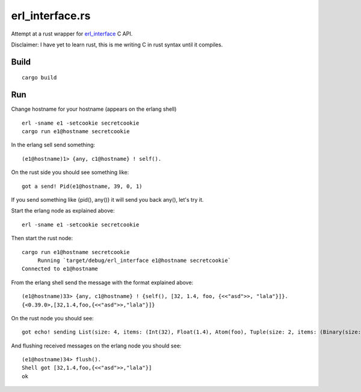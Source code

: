 erl_interface.rs
================

Attempt at a rust wrapper for `erl_interface <http://www.erlang.org/doc/tutorial/cnode.html>`_ C API.

Disclaimer: I have yet to learn rust, this is me writing C in rust syntax until it compiles.

Build
-----

::

    cargo build

Run
---

Change hostname for your hostname (appears on the erlang shell)

::

    erl -sname e1 -setcookie secretcookie
    cargo run e1@hostname secretcookie

In the erlang sell send something::

    (e1@hostname)1> {any, c1@hostname} ! self().

On the rust side you should see something like::

    got a send! Pid(e1@hostname, 39, 0, 1)

If you send something like {pid(), any()} it will send you back any(), let's try it.

Start the erlang node as explained above::

    erl -sname e1 -setcookie secretcookie

Then start the rust node::

    cargo run e1@hostname secretcookie
         Running `target/debug/erl_interface e1@hostname secretcookie`
    Connected to e1@hostname

From the erlang shell send the message with the format explained above::

    (e1@hostname)33> {any, c1@hostname} ! {self(), [32, 1.4, foo, {<<"asd">>, "lala"}]}.
    {<0.39.0>,[32,1.4,foo,{<<"asd">>,"lala"}]}

On the rust node you should see::

    got echo! sending List(size: 4, items: (Int(32), Float(1.4), Atom(foo), Tuple(size: 2, items: (Binary(size: 3, items: (97, 115, 100)), List(size: 4, items: (Int(108), Int(97), Int(108), Int(97)))))))

And flushing received messages on the erlang node you should see::

    (e1@hostname)34> flush().
    Shell got [32,1.4,foo,{<<"asd">>,"lala"}]
    ok

